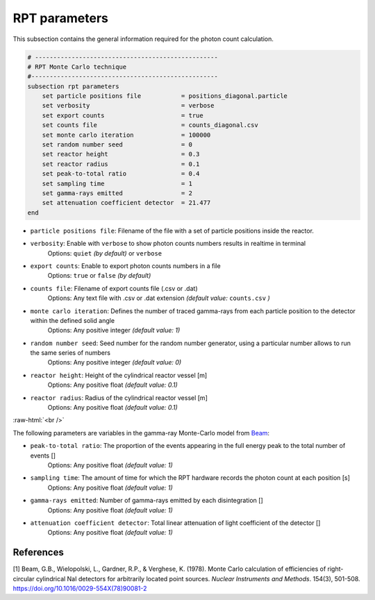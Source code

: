 .. role:: raw-html(raw)
    :format: html

RPT parameters
-------------------

This subsection contains the general information required for the photon count calculation.

.. code-block:: text

    # --------------------------------------------------
    # RPT Monte Carlo technique
    #---------------------------------------------------
    subsection rpt parameters
        set particle positions file           = positions_diagonal.particle
        set verbosity                         = verbose
        set export counts                     = true
        set counts file                       = counts_diagonal.csv
        set monte carlo iteration             = 100000
        set random number seed                = 0
        set reactor height                    = 0.3
        set reactor radius                    = 0.1
        set peak-to-total ratio               = 0.4
        set sampling time                     = 1
        set gamma-rays emitted                = 2
        set attenuation coefficient detector  = 21.477
    end


- ``particle positions file``: Filename of the file with a set of particle positions inside the reactor.
- ``verbosity``: Enable with ``verbose`` to show photon counts numbers results in realtime in terminal
    Options: ``quiet`` *(by default)* or ``verbose``
- ``export counts``: Enable to export photon counts numbers in a file
    Options: ``true`` or ``false`` *(by default)*
- ``counts file``: Filename of export counts file (.csv or .dat)
    Options: Any text file with .csv or .dat extension *(default value:* ``counts.csv`` *)*
- ``monte carlo iteration``: Defines the number of traced gamma-rays from each particle position to the detector within the defined solid angle
    Options: Any positive integer *(default value: 1)*
- ``random number seed``: Seed number for the random number generator, using a particular number allows to run the same series of numbers
    Options: Any positive integer *(default value: 0)*
- ``reactor height``: Height of the cylindrical reactor vessel [m]
    Options: Any positive float *(default value: 0.1)*
- ``reactor radius``: Radius of the cylindrical reactor vessel [m]
    Options: Any positive float *(default value: 0.1)*

:raw-html:`<br />`

The following parameters are variables in the gamma-ray Monte-Carlo model from `Beam <https://www.sciencedirect.com/science/article/abs/pii/0029554X78900812?via%3Dihub>`_:

- ``peak-to-total ratio``: The proportion of the events appearing in the full energy peak to the total number of events []
    Options: Any positive float *(default value: 1)*
- ``sampling time``: The amount of time for which the RPT hardware records the photon count at each position [s]
    Options: Any positive float *(default value: 1)*
- ``gamma-rays emitted``: Number of gamma-rays emitted by each disintegration []
    Options: Any positive float *(default value: 1)*
- ``attenuation coefficient detector``: Total linear attenuation of light coefficient of the detector []
    Options: Any positive float *(default value: 1)*

References
~~~~~~~~~~~

[1] Beam, G.B., Wielopolski, L., Gardner,  R.P., & Verghese, K. (1978). Monte Carlo calculation of efficiencies of right-circular cylindrical NaI detectors for arbitrarily located point sources. *Nuclear Instruments and Methods*. 154(3), 501-508. https://doi.org/10.1016/0029-554X(78)90081-2